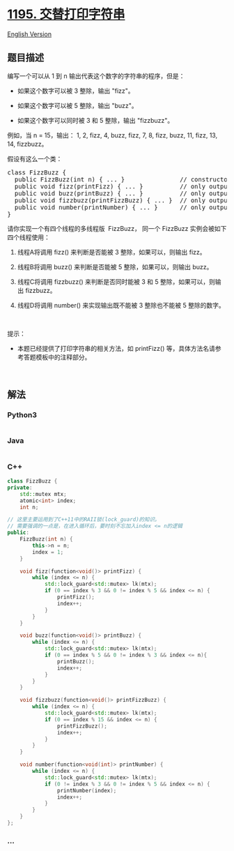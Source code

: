 * [[https://leetcode-cn.com/problems/fizz-buzz-multithreaded][1195.
交替打印字符串]]
  :PROPERTIES:
  :CUSTOM_ID: 交替打印字符串
  :END:
[[./solution/1100-1199/1195.Fizz Buzz Multithreaded/README_EN.org][English
Version]]

** 题目描述
   :PROPERTIES:
   :CUSTOM_ID: 题目描述
   :END:

#+begin_html
  <!-- 这里写题目描述 -->
#+end_html

#+begin_html
  <p>
#+end_html

编写一个可以从 1 到 n 输出代表这个数字的字符串的程序，但是：

#+begin_html
  </p>
#+end_html

#+begin_html
  <ul>
#+end_html

#+begin_html
  <li>
#+end_html

如果这个数字可以被 3 整除，输出 "fizz"。

#+begin_html
  </li>
#+end_html

#+begin_html
  <li>
#+end_html

如果这个数字可以被 5 整除，输出 "buzz"。

#+begin_html
  </li>
#+end_html

#+begin_html
  <li>
#+end_html

如果这个数字可以同时被 3 和 5 整除，输出 "fizzbuzz"。

#+begin_html
  </li>
#+end_html

#+begin_html
  </ul>
#+end_html

#+begin_html
  <p>
#+end_html

例如，当 n = 15，输出： 1, 2, fizz, 4, buzz, fizz, 7, 8, fizz, buzz, 11,
fizz, 13, 14, fizzbuzz。

#+begin_html
  </p>
#+end_html

#+begin_html
  <p>
#+end_html

假设有这么一个类：

#+begin_html
  </p>
#+end_html

#+begin_html
  <pre>
  class FizzBuzz {
    public FizzBuzz(int n) { ... }               // constructor
    public void fizz(printFizz) { ... }          // only output "fizz"
    public void buzz(printBuzz) { ... }          // only output "buzz"
    public void fizzbuzz(printFizzBuzz) { ... }  // only output "fizzbuzz"
    public void number(printNumber) { ... }      // only output the numbers
  }</pre>
#+end_html

#+begin_html
  <p>
#+end_html

请你实现一个有四个线程的多线程版  FizzBuzz， 同一个 FizzBuzz 实例会被如下四个线程使用：

#+begin_html
  </p>
#+end_html

#+begin_html
  <ol>
#+end_html

#+begin_html
  <li>
#+end_html

线程A将调用 fizz() 来判断是否能被 3 整除，如果可以，则输出 fizz。

#+begin_html
  </li>
#+end_html

#+begin_html
  <li>
#+end_html

线程B将调用 buzz() 来判断是否能被 5 整除，如果可以，则输出 buzz。

#+begin_html
  </li>
#+end_html

#+begin_html
  <li>
#+end_html

线程C将调用 fizzbuzz() 来判断是否同时能被 3 和 5
整除，如果可以，则输出 fizzbuzz。

#+begin_html
  </li>
#+end_html

#+begin_html
  <li>
#+end_html

线程D将调用 number() 来实现输出既不能被 3 整除也不能被 5 整除的数字。

#+begin_html
  </li>
#+end_html

#+begin_html
  </ol>
#+end_html

#+begin_html
  <p>
#+end_html

 

#+begin_html
  </p>
#+end_html

#+begin_html
  <p>
#+end_html

提示：

#+begin_html
  </p>
#+end_html

#+begin_html
  <ul>
#+end_html

#+begin_html
  <li>
#+end_html

本题已经提供了打印字符串的相关方法，如 printFizz()
等，具体方法名请参考答题模板中的注释部分。

#+begin_html
  </li>
#+end_html

#+begin_html
  </ul>
#+end_html

#+begin_html
  <p>
#+end_html

 

#+begin_html
  </p>
#+end_html

** 解法
   :PROPERTIES:
   :CUSTOM_ID: 解法
   :END:

#+begin_html
  <!-- 这里可写通用的实现逻辑 -->
#+end_html

#+begin_html
  <!-- tabs:start -->
#+end_html

*** *Python3*
    :PROPERTIES:
    :CUSTOM_ID: python3
    :END:

#+begin_html
  <!-- 这里可写当前语言的特殊实现逻辑 -->
#+end_html

#+begin_src python
#+end_src

*** *Java*
    :PROPERTIES:
    :CUSTOM_ID: java
    :END:

#+begin_html
  <!-- 这里可写当前语言的特殊实现逻辑 -->
#+end_html

#+begin_src java
#+end_src

*** *C++*
    :PROPERTIES:
    :CUSTOM_ID: c
    :END:
#+begin_src cpp
  class FizzBuzz {
  private:
      std::mutex mtx;
      atomic<int> index;
      int n;

  // 这里主要运用到了C++11中的RAII锁(lock_guard)的知识。
  // 需要强调的一点是，在进入循环后，要时刻不忘加入index <= n的逻辑
  public:
      FizzBuzz(int n) {
          this->n = n;
          index = 1;
      }

      void fizz(function<void()> printFizz) {
          while (index <= n) {
              std::lock_guard<std::mutex> lk(mtx);
              if (0 == index % 3 && 0 != index % 5 && index <= n) {
                  printFizz();
                  index++;
              }
          }
      }

      void buzz(function<void()> printBuzz) {
          while (index <= n) {
              std::lock_guard<std::mutex> lk(mtx);
              if (0 == index % 5 && 0 != index % 3 && index <= n){
                  printBuzz();
                  index++;
              }
          }
      }

      void fizzbuzz(function<void()> printFizzBuzz) {
          while (index <= n) {
              std::lock_guard<std::mutex> lk(mtx);
              if (0 == index % 15 && index <= n) {
                  printFizzBuzz();
                  index++;
              }
          }
      }

      void number(function<void(int)> printNumber) {
          while (index <= n) {
              std::lock_guard<std::mutex> lk(mtx);
              if (0 != index % 3 && 0 != index % 5 && index <= n) {
                  printNumber(index);
                  index++;
              }
          }
      }
  };
#+end_src

*** *...*
    :PROPERTIES:
    :CUSTOM_ID: section
    :END:
#+begin_example
#+end_example

#+begin_html
  <!-- tabs:end -->
#+end_html
